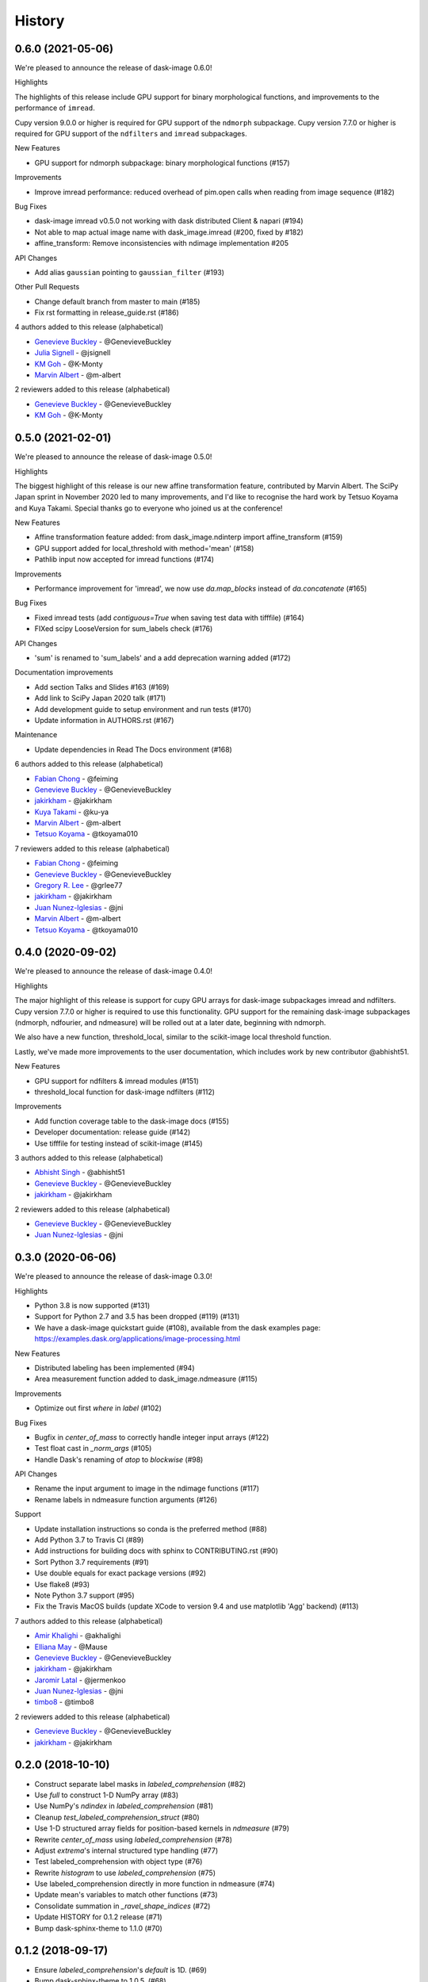 =======
History
=======

0.6.0 (2021-05-06)
------------------

We're pleased to announce the release of dask-image 0.6.0!

Highlights

The highlights of this release include GPU support for binary morphological
functions, and improvements to the performance of ``imread``.

Cupy version 9.0.0 or higher is required for GPU support of the ``ndmorph`` subpackage.
Cupy version 7.7.0 or higher is required for GPU support of the ``ndfilters`` and ``imread`` subpackages.

New Features

* GPU support for ndmorph subpackage: binary morphological functions (#157)

Improvements

* Improve imread performance: reduced overhead of pim.open calls when reading from image sequence (#182)

Bug Fixes

* dask-image imread v0.5.0 not working with dask distributed Client & napari (#194)
* Not able to map actual image name with dask_image.imread (#200, fixed by #182)
* affine_transform: Remove inconsistencies with ndimage implementation #205

API Changes

* Add alias ``gaussian`` pointing to ``gaussian_filter`` (#193)

Other Pull Requests

* Change default branch from master to main (#185)
* Fix rst formatting in release_guide.rst (#186)

4 authors added to this release (alphabetical)

* `Genevieve Buckley <https://github.com/dask/dask-image/commits?author=GenevieveBuckley>`_ - @GenevieveBuckley
* `Julia Signell <https://github.com/dask/dask-image/commits?author=jsignell>`_ - @jsignell
* `KM Goh <https://github.com/dask/dask-image/commits?author=K-Monty>`_ - @K-Monty
* `Marvin Albert <https://github.com/dask/dask-image/commits?author=m-albert>`_ - @m-albert

2 reviewers added to this release (alphabetical)

* `Genevieve Buckley <https://github.com/dask/dask-image/commits?author=GenevieveBuckley>`_ - @GenevieveBuckley
* `KM Goh <https://github.com/dask/dask-image/commits?author=K-Monty>`_ - @K-Monty

0.5.0 (2021-02-01)
------------------

We're pleased to announce the release of dask-image 0.5.0!

Highlights

The biggest highlight of this release is our new affine transformation feature, contributed by Marvin Albert.
The SciPy Japan sprint in November 2020 led to many improvements, and I'd like to recognise the hard work by Tetsuo Koyama and Kuya Takami.
Special thanks go to everyone who joined us at the conference!

New Features

* Affine transformation feature added: from dask_image.ndinterp import affine_transform (#159)
* GPU support added for local_threshold with method='mean' (#158)
* Pathlib input now accepted for imread functions (#174)

Improvements

* Performance improvement for 'imread', we now use `da.map_blocks` instead of `da.concatenate` (#165)

Bug Fixes

* Fixed imread tests (add `contiguous=True` when saving test data with tifffile) (#164)
* FIXed scipy LooseVersion for sum_labels check (#176)

API Changes

* 'sum' is renamed to 'sum_labels' and a add deprecation warning added (#172)

Documentation improvements

* Add section Talks and Slides #163 (#169)
* Add link to SciPy Japan 2020 talk (#171)
* Add development guide to setup environment and run tests (#170)
* Update information in AUTHORS.rst (#167)

Maintenance

* Update dependencies in Read The Docs environment (#168)

6 authors added to this release (alphabetical)

* `Fabian Chong <https://github.com/dask/dask-image/commits?author=feiming>`_ - @feiming
* `Genevieve Buckley <https://github.com/dask/dask-image/commits?author=GenevieveBuckley>`_ - @GenevieveBuckley
* `jakirkham <https://github.com/dask/dask-image/commits?author=jakirkham>`_ - @jakirkham
* `Kuya Takami <https://github.com/dask/dask-image/commits?author=ku-ya>`_ - @ku-ya
* `Marvin Albert <https://github.com/dask/dask-image/commits?author=m-albert>`_ - @m-albert
* `Tetsuo Koyama <https://github.com/dask/dask-image/commits?author=tkoyama010>`_ - @tkoyama010


7 reviewers added to this release (alphabetical)

* `Fabian Chong <https://github.com/dask/dask-image/commits?author=feiming>`_ - @feiming
* `Genevieve Buckley <https://github.com/dask/dask-image/commits?author=GenevieveBuckley>`_ - @GenevieveBuckley
* `Gregory R. Lee <https://github.com/dask/dask-image/commits?author=grlee77>`_ - @grlee77
* `jakirkham <https://github.com/dask/dask-image/commits?author=jakirkham>`_ - @jakirkham
* `Juan Nunez-Iglesias <https://github.com/dask/dask-image/commits?author=jni>`_ - @jni
* `Marvin Albert <https://github.com/dask/dask-image/commits?author=m-albert>`_ - @m-albert
* `Tetsuo Koyama <https://github.com/dask/dask-image/commits?author=tkoyama010>`_ - @tkoyama010

0.4.0 (2020-09-02)
------------------

We're pleased to announce the release of dask-image 0.4.0!

Highlights

The major highlight of this release is support for cupy GPU arrays for dask-image subpackages imread and ndfilters.
Cupy version 7.7.0 or higher is required to use this functionality.
GPU support for the remaining dask-image subpackages (ndmorph, ndfourier, and ndmeasure) will be rolled out at a later date, beginning with ndmorph.

We also have a new function, threshold_local, similar to the scikit-image local threshold function.

Lastly, we've made more improvements to the user documentation, which includes work by new contributor @abhisht51.

New Features

* GPU support for ndfilters & imread modules (#151)
* threshold_local function for dask-image ndfilters (#112)

Improvements

* Add function coverage table to the dask-image docs (#155)
* Developer documentation: release guide (#142)
* Use tifffile for testing instead of scikit-image (#145)


3 authors added to this release (alphabetical)

* `Abhisht Singh <https://github.com/dask/dask-image/commits?author=abhisht51>`_ - @abhisht51
* `Genevieve Buckley <https://github.com/dask/dask-image/commits?author=GenevieveBuckley>`_ - @GenevieveBuckley
* `jakirkham <https://github.com/dask/dask-image/commits?author=jakirkham>`_ - @jakirkham


2 reviewers added to this release (alphabetical)

* `Genevieve Buckley <https://github.com/dask/dask-image/commits?author=GenevieveBuckley>`_ - @GenevieveBuckley
* `Juan Nunez-Iglesias <https://github.com/dask/dask-image/commits?author=jni>`_ - @jni

0.3.0 (2020-06-06)
------------------

We're pleased to announce the release of dask-image 0.3.0!

Highlights

* Python 3.8 is now supported (#131)
* Support for Python 2.7 and 3.5 has been dropped (#119) (#131)
* We have a dask-image quickstart guide (#108), available from the dask examples page: https://examples.dask.org/applications/image-processing.html

New Features

* Distributed labeling has been implemented (#94)
* Area measurement function added to dask_image.ndmeasure (#115)

Improvements

* Optimize out first `where` in `label` (#102)

Bug Fixes

* Bugfix in `center_of_mass` to correctly handle integer input arrays (#122)
* Test float cast in `_norm_args` (#105)
* Handle Dask's renaming of `atop` to `blockwise` (#98)

API Changes

* Rename the input argument to image in the ndimage functions (#117)
* Rename labels in ndmeasure function arguments (#126)

Support

* Update installation instructions so conda is the preferred method (#88)
* Add Python 3.7 to Travis CI (#89)
* Add instructions for building docs with sphinx to CONTRIBUTING.rst (#90)
* Sort Python 3.7 requirements (#91)
* Use double equals for exact package versions (#92)
* Use flake8 (#93)
* Note Python 3.7 support (#95)
* Fix the Travis MacOS builds (update XCode to version 9.4 and use matplotlib 'Agg' backend) (#113)

7 authors added to this release (alphabetical)

* `Amir Khalighi <https://github.com/dask/dask-image/commits?author=akhalighi>`_ - @akhalighi
* `Elliana May <https://github.com/dask/dask-image/commits?author=Mause>`_ - @Mause
* `Genevieve Buckley <https://github.com/dask/dask-image/commits?author=GenevieveBuckley>`_ - @GenevieveBuckley
* `jakirkham <https://github.com/dask/dask-image/commits?author=jakirkham>`_ - @jakirkham
* `Jaromir Latal <https://github.com/dask/dask-image/commits?author=jermenkoo>`_ - @jermenkoo
* `Juan Nunez-Iglesias <https://github.com/dask/dask-image/commits?author=jni>`_ - @jni
* `timbo8 <https://github.com/dask/dask-image/commits?author=timbo8>`_ - @timbo8

2 reviewers added to this release (alphabetical)

- `Genevieve Buckley <https://github.com/dask/dask-image/commits?author=GenevieveBuckley>`_ - @GenevieveBuckley
- `jakirkham <https://github.com/dask/dask-image/commits?author=jakirkham>`_ - @jakirkham

0.2.0 (2018-10-10)
------------------

* Construct separate label masks in `labeled_comprehension` (#82)
* Use `full` to construct 1-D NumPy array (#83)
* Use NumPy's `ndindex` in `labeled_comprehension` (#81)
* Cleanup `test_labeled_comprehension_struct` (#80)
* Use 1-D structured array fields for position-based kernels in `ndmeasure` (#79)
* Rewrite `center_of_mass` using `labeled_comprehension` (#78)
* Adjust `extrema`'s internal structured type handling (#77)
* Test labeled_comprehension with object type (#76)
* Rewrite `histogram` to use `labeled_comprehension` (#75)
* Use labeled_comprehension directly in more function in ndmeasure (#74)
* Update mean's variables to match other functions (#73)
* Consolidate summation in `_ravel_shape_indices` (#72)
* Update HISTORY for 0.1.2 release (#71)
* Bump dask-sphinx-theme to 1.1.0 (#70)

0.1.2 (2018-09-17)
------------------

* Ensure `labeled_comprehension`'s `default` is 1D. (#69)
* Bump dask-sphinx-theme to 1.0.5. (#68)
* Use nout=2 in ndmeasure's label. (#67)
* Use custom kernel for extrema. (#61)
* Handle structured dtype in labeled_comprehension. (#66)
* Fixes for `_unravel_index`. (#65)
* Bump dask-sphinx-theme to 1.0.4. (#64)
* Unwrap some lines. (#63)
* Use dask-sphinx-theme. (#62)
* Refactor out `_unravel_index` function. (#60)
* Divide `sigma` by `-2`. (#59)
* Use Python 3's definition of division in Python 2. (#58)
* Force dtype of `prod` in `_ravel_shape_indices`. (#57)
* Drop vendored compatibility code. (#54)
* Drop vendored copy of indices and uses thereof. (#56)
* Drop duplicate utility tests from `ndmorph`. (#55)
* Refactor utility module for imread. (#53)
* Reuse `ndfilter` utility function in `ndmorph`. (#52)
* Cleanup freq_grid_i construction in _get_freq_grid. (#51)
* Use shared Python 2/3 compatibility module. (#50)
* Consolidate Python 2/3 compatibility code. (#49)
* Refactor Python 2/3 compatibility from imread. (#48)
* Perform `2 * pi` first in `_get_ang_freq_grid`. (#47)
* Ensure `J` is negated first in `fourier_shift`. (#46)
* Breakout common changes in fourier_gaussian. (#45)
* Use conda-forge badge. (#44)

0.1.1 (2018-08-31)
------------------

* Fix a bug in an ndmeasure test of an internal function.

0.1.0 (2018-08-31)
------------------

* First release on PyPI.
* Pulls in content from dask-image org.
* Supports reading of image files into Dask.
* Provides basic N-D filters with options to extend.
* Provides a few N-D Fourier filters.
* Provides a few N-D morphological filters.
* Provides a few N-D measurement functions for label images.
* Has 100% line coverage in test suite.
